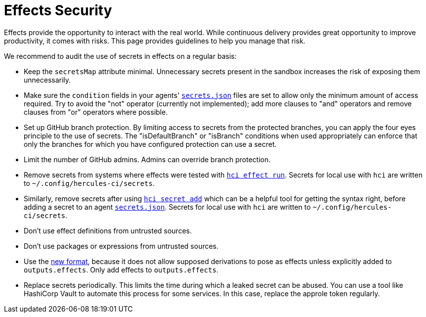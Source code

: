 # Effects Security

Effects provide the opportunity to interact with the real world. While continuous delivery provides great opportunity to improve productivity, it comes with risks. This page provides guidelines to help you manage that risk.

We recommend to audit the use of secrets in effects on a regular basis:

 * Keep the `secretsMap` attribute minimal. Unnecessary secrets present in the sandbox increases the risk of exposing them unnecessarily.

 * Make sure the `condition` fields in your agents' xref:secrets-json.adoc[`secrets.json`] files are set to allow only the minimum amount of access required. Try to avoid the "not" operator (currently not implemented); add more clauses to "and" operators and remove clauses from "or" operators where possible.

 * Set up GitHub branch protection. By limiting access to secrets from the protected branches, you can apply the four eyes principle to the use of secrets. The "isDefaultBranch" or "isBranch" conditions when used appropriately can enforce that only the branches for which you have configured protection can use a secret.

 * Limit the number of GitHub admins. Admins can override branch protection.

 * Remove secrets from systems where effects were tested with xref:hercules-ci-agent:hci:effect/run.adoc[`hci effect run`]. Secrets for local use with `hci` are written to `~/.config/hercules-ci/secrets`.

 * Similarly, remove secrets after using xref:hercules-ci-agent:hci:secret/add.adoc[`hci secret add`] which can be a helpful tool for getting the syntax right, before adding a secret to an agent xref:secrets-json.adoc[`secrets.json`]. Secrets for local use with `hci` are written to `~/.config/hercules-ci/secrets`.

 * Don't use effect definitions from untrusted sources.

 * Don't use packages or expressions from untrusted sources.

 * Use the xref:evaluation.adoc[new format], because it does not allow supposed derivations to pose as effects unless explicitly added to `outputs.effects`. Only add effects to `outputs.effects`.

 * Replace secrets periodically. This limits the time during which a leaked secret can be abused. You can use a tool like HashiCorp Vault to automate this process for some services. In this case, replace the approle token regularly.
